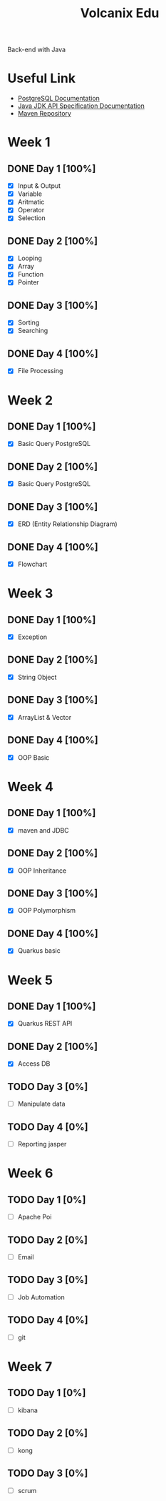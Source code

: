 #+TITLE: Volcanix Edu

Back-end with Java

* Useful Link
  - [[https://www.postgresql.org/docs/][PostgreSQL Documentation]]
  - [[https://docs.oracle.com/en/java/javase/11/docs/api/][Java JDK API Specification Documentation]]
  - [[https://mvnrepository.com/][Maven Repository]]

* Week 1
** DONE Day 1 [100%]
   SCHEDULED: <2023-01-24 Tue>
   - [X] Input & Output
   - [X] Variable
   - [X] Aritmatic
   - [X] Operator
   - [X] Selection

** DONE Day 2 [100%]
   SCHEDULED: <2023-01-25 Wed>
   - [X] Looping
   - [X] Array
   - [X] Function
   - [X] Pointer

** DONE Day 3 [100%]
   SCHEDULED: <2023-01-26 Thu>
   - [X] Sorting
   - [X] Searching

** DONE Day 4 [100%]
   SCHEDULED: <2023-01-27 Fri>
   - [X] File Processing

* Week 2
** DONE Day 1 [100%]
   SCHEDULED: <2023-01-30 Mon>
   - [X] Basic Query PostgreSQL

** DONE Day 2 [100%]
   SCHEDULED: <2023-01-31 Tue>
   - [X] Basic Query PostgreSQL

** DONE Day 3 [100%]
   SCHEDULED: <2023-02-01 Wed>
   - [X] ERD (Entity Relationship Diagram)

** DONE Day 4 [100%]
   SCHEDULED: <2023-02-02 Thu>
   - [X] Flowchart

* Week 3
** DONE Day 1 [100%]
   SCHEDULED: <2023-02-06 Mon>
   - [X] Exception

** DONE Day 2 [100%]
   SCHEDULED: <2023-02-07 Tue>
   - [X] String Object

** DONE Day 3 [100%]
   SCHEDULED: <2023-02-08 Wed>
   - [X] ArrayList & Vector

** DONE Day 4 [100%]
   SCHEDULED: <2023-02-09 Thu>
   - [X] OOP Basic

* Week 4
** DONE Day 1 [100%]
   SCHEDULED: <2023-02-13 Mon>
   - [X] maven and JDBC

** DONE Day 2 [100%]
   SCHEDULED: <2023-02-14 Tue>
   - [X] OOP Inheritance

** DONE Day 3 [100%]
   SCHEDULED: <2023-02-15 Wed>
   - [X] OOP Polymorphism

** DONE Day 4 [100%]
   SCHEDULED: <2023-02-16 Thu>
   - [X] Quarkus basic

* Week 5
** DONE Day 1 [100%]
   SCHEDULED: <2023-02-20 Mon>
   - [X] Quarkus REST API

** DONE Day 2  [100%]
   SCHEDULED: <2023-02-21 Tue>
   - [X] Access DB

** TODO Day 3 [0%]
   SCHEDULED: <2023-02-22 Wed>
   - [ ] Manipulate data

** TODO Day 4 [0%]
   SCHEDULED: <2023-02-23 Thu>
   - [ ] Reporting jasper

* Week 6
** TODO Day 1 [0%]
   SCHEDULED: <2023-02-27 Mon>
   - [ ] Apache Poi

** TODO Day 2 [0%]
   SCHEDULED: <2023-02-28 Tue>
   - [ ] Email

** TODO Day 3 [0%]
   SCHEDULED: <2023-03-01 Wed>
   - [ ] Job Automation
   
** TODO Day 4 [0%]
   SCHEDULED: <2023-03-02 Thu>
   - [ ] git

* Week 7
** TODO Day 1 [0%]
   SCHEDULED: <2023-03-06 Mon>
   - [ ] kibana

** TODO Day 2 [0%]
   SCHEDULED: <2023-03-07 Tue>
   - [ ] kong

** TODO Day 3 [0%]
   SCHEDULED: <2023-03-08 Wed>
   - [ ] scrum
